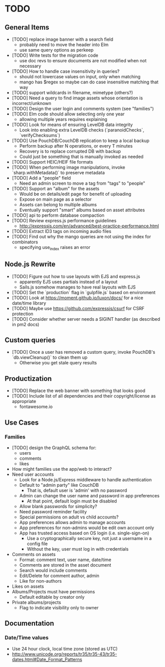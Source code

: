 * TODO

** General Items

- [TODO] replace image banner with a search field
  - probably need to move the header into Elm
  - use same query options as perkeep
- [TODO] Write tests for the migration code
  - use doc revs to ensure documents are not modified when not necessary
- [TODO] How to handle case insensitivity in queries?
  - should not lowercase values on input, only when matching
  - mango has $regex so maybe can do case insensitive matching that way
- [TODO] support wildcards in filename, mimetype (others?)
- [TODO] Need a query to find image assets whose orientation is incorrect/unknown
- [TODO] Design the user login and comments system (see "families")
- [TODO] Elm code should allow selecting only one year
  - allowing multiple years requires explaining
- [TODO] Look for means of ensuring LevelDB data integrity
  - Look into enabling extra LevelDB checks (`paranoidChecks`, `verifyChecksums`)
- [TODO] Use PouchDB/CouchDB replication to keep a local backup
  - Perform backup after N operations, or every T minutes
  - Recovery is to replace corrupted DB with backup
  - Could just be something that is manually invoked as needed
- [TODO] Support HEIC/HEIF file formats
- [TODO] When performing image manipulations, invoke `sharp.withMetadata()` to preserve metadata
- [TODO] Add a "people" field
  - Need an admin screen to move a tag from "tags" to "people"
- [TODO] Support an "album" for the assets
  - Would be on details/edit page for benefit of uploading
  - Expose on main page as a selector
  - Assets can belong to multiple albums
  - Eventually support "smart" albums based on asset attributes
- [TODO] api to perform database compaction
- [TODO] Review express.js performance guidelines
  - http://expressjs.com/en/advanced/best-practice-performance.html
- [TODO] Extract ID3 tags on incoming audio files
- [TODO] Find out why the mango queries are not using the index for combinators
  - specifying use_index raises an error

** Node.js Rewrite

- [TODO] Figure out how to use layouts with EJS and express.js
  - apparently EJS uses partials instead of a layout
  - Sails.js somehow manages to have real layouts with EJS
- [TODO] Set the `production` flag in `gulpfile.js` based on environment
- [TODO] Look at https://moment.github.io/luxon/docs/ for a nice date/time library
- [TODO] Maybe use https://github.com/expressjs/csurf for CSRF protection
- [TODO] Consider whether server needs a SIGINT handler (as described in pm2 docs)

** Custom queries

- [TODO] Once a user has removed a custom query, invoke PouchDB's `db.viewCleanup()` to clean them up
  - Otherwise you get stale query results

** Productization

- [TODO] Replace the web banner with something that looks good
- [TODO] Include list of all dependencies and their copyright/license as appropriate
  - fontawesome.io

** Use Cases

*** Families

- [TODO] design the GraphQL schema for:
  - users
  - comments
  - likes
- How might families use the app/web to interact?
- Need user accounts
  - Look for a Node.js/Express middleware to handle authentication
  - Default to "admin party" like CouchDB
    - That is, default user is 'admin' with no password
  - Admin can change the user name and password in app preferences
    - At that point, default login must be disabled
  - Allow blank passwords for simplicity?
  - Need password reminder facility
  - Special permissions on adult vs child accounts?
  - App preferences allows admin to manage accounts
  - App preferences for non-admins would be edit own account only
  - App has trusted access based on OS login (i.e. single-sign-on)
    - Use a cryptographically secure key, not just a username in a config file
    - Without the key, user must log in with credentials
- Comments on assets
  - Format: comment text, user name, date/time
  - Comments are stored in the asset document
  - Search would include comments
  - Edit/Delete for comment author, admin
  - Like for non-authors
- Likes on assets
- Albums/Projects must have permissions
  - Default editable by creator only
- Private albums/projects
  - Flag to indicate visibility only to owner

** Documentation

*** Date/Time values

- Use 24 hour clock, local time zone (stored as UTC)
- http://www.unicode.org/reports/tr35/tr35-43/tr35-dates.html#Date_Format_Patterns
